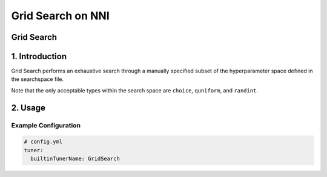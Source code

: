 Grid Search on NNI
==================

Grid Search
-----------

1. Introduction
---------------

Grid Search performs an exhaustive search through a manually specified subset of the hyperparameter space defined in the searchspace file. 

Note that the only acceptable types within the search space are ``choice``\ , ``quniform``\ , and ``randint``.

2. Usage
--------

Example Configuration
^^^^^^^^^^^^^^^^^^^^^

.. code-block:: yaml

   # config.yml
   tuner:
     builtinTunerName: GridSearch